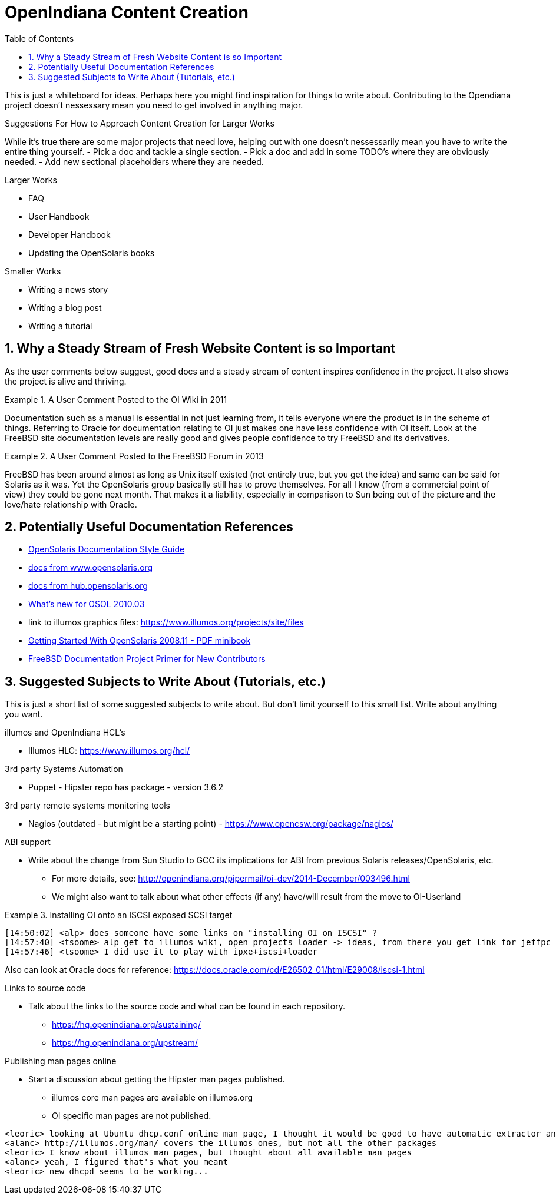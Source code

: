 // vim: set syntax=asciidoc:

:sectnums:
:toc: left

= OpenIndiana Content Creation

This is just a whiteboard for ideas.
Perhaps here you might find inspiration for things to write about.
Contributing to the Opendiana project doesn't nessessary mean you need to get involved in anything major.

.Suggestions For How to Approach Content Creation for Larger Works
While it's true there are some major projects that need love, helping out with one doesn't nessessarily mean you have to write the entire thing yourself.
- Pick a doc and tackle a single section.
- Pick a doc and add in some TODO's where they are obviously needed.
- Add new sectional placeholders where they are needed.

.Larger Works
- FAQ
- User Handbook
- Developer Handbook
- Updating the OpenSolaris books

.Smaller Works
- Writing a news story
- Writing a blog post
- Writing a tutorial

== Why a Steady Stream of Fresh Website Content is so Important

As the user comments below suggest, good docs and a steady stream of content inspires confidence in the project.
It also shows the project is alive and thriving.


.A User Comment Posted to the OI Wiki in 2011

[QUOTE]
====
Documentation such as a manual is essential in not just learning from, it tells everyone where the product is in the scheme of things.
Referring to Oracle for documentation relating to OI just makes one have less confidence with OI itself.
Look at the FreeBSD site documentation levels are really good and gives people confidence to try FreeBSD and its derivatives.
====

.A User Comment Posted to the FreeBSD Forum in 2013

[QUOTE]
====
FreeBSD has been around almost as long as Unix itself existed (not entirely true, but you get the idea) and same can be said for Solaris as it was.
Yet the OpenSolaris group basically still has to prove themselves.
For all I know (from a commercial point of view) they could be gone next month.
That makes it a liability, especially in comparison to Sun being out of the picture and the love/hate relationship with Oracle.
====


== Potentially Useful Documentation References
- https://web.archive.org/web/20081207155129/http://opensolaris.org/os/community/documentation/files/OSOLDOCSG.pdf[OpenSolaris Documentation Style Guide]
- https://web.archive.org/web/20090823064740/http://www.opensolaris.org/os/community/documentation/[docs from www.opensolaris.org]
- https://web.archive.org/web/20100909110451/http://hub.opensolaris.org/bin/view/Main/documentation[docs from hub.opensolaris.org]
- https://web.archive.org/web/20110702071619/http://cr.opensolaris.org/~gman/opensolaris-whats-new-2010-03[What's new for OSOL 2010.03]
- link to illumos graphics files: https://www.illumos.org/projects/site/files
- https://web.archive.org/web/20110904232819/http://dlc.sun.com/osol/docs/downloads/minibook/en/820-7102-10-Eng-doc.pdf[Getting Started With OpenSolaris 2008.11 - PDF minibook]
- https://www.freebsd.org/doc/en_US.ISO8859-1/books/fdp-primer/[FreeBSD Documentation Project Primer for New Contributors]


== Suggested Subjects to Write About (Tutorials, etc.)

This is just a short list of some suggested subjects to write about.
But don't limit yourself to this small list.
Write about anything you want.

.illumos and OpenIndiana HCL's
- Illumos HLC: https://www.illumos.org/hcl/


.3rd party Systems Automation
- Puppet - Hipster repo has package - version 3.6.2


.3rd party remote systems monitoring tools
- Nagios (outdated - but might be a starting point) - https://www.opencsw.org/package/nagios/


.ABI support
- Write about the change from Sun Studio to GCC its implications for ABI from previous Solaris releases/OpenSolaris, etc.
* For more details, see: http://openindiana.org/pipermail/oi-dev/2014-December/003496.html
* We might also want to talk about what other effects (if any) have/will result from the move to OI-Userland  


.Installing OI onto an ISCSI exposed SCSI target

[QOUTE]
====
  [14:50:02] <alp> does someone have some links on "installing OI on ISCSI" ?
  [14:57:40] <tsoome> alp get to illumos wiki, open projects loader -> ideas, from there you get link for jeffpc iscsi experiment
  [14:57:46] <tsoome> I did use it to play with ipxe+iscsi+loader
====

Also can look at Oracle docs for reference: https://docs.oracle.com/cd/E26502_01/html/E29008/iscsi-1.html

.Links to source code
- Talk about the links to the source code and what can be found in each repository.
* https://hg.openindiana.org/sustaining/
* https://hg.openindiana.org/upstream/

.Publishing man pages online
- Start a discussion about getting the Hipster man pages published.
* illumos core man pages are available on illumos.org
* OI specific man pages are not published. 

[QUOTE]
====
  <leoric> looking at Ubuntu dhcp.conf online man page, I thought it would be good to have automatic extractor and search interface, extracting man pages from package repository and publishing them on OI site...
  <alanc> http://illumos.org/man/ covers the illumos ones, but not all the other packages
  <leoric> I know about illumos man pages, but thought about all available man pages
  <alanc> yeah, I figured that's what you meant
  <leoric> new dhcpd seems to be working...
====
